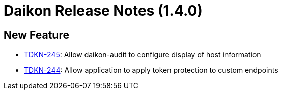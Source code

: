 = Daikon Release Notes (1.4.0)

== New Feature
- link:https://jira.talendforge.org/browse/TDKN-245[TDKN-245]: Allow daikon-audit to configure display of host information
- link:https://jira.talendforge.org/browse/TDKN-244[TDKN-244]: Allow application to apply token protection to custom endpoints
